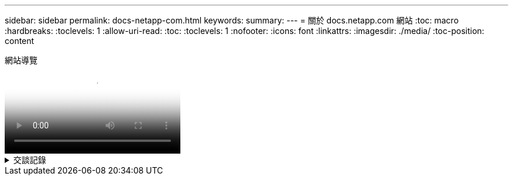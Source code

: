 ---
sidebar: sidebar 
permalink: docs-netapp-com.html 
keywords:  
summary:  
---
= 關於 docs.netapp.com 網站
:toc: macro
:hardbreaks:
:toclevels: 1
:allow-uri-read: 
:toc: 
:toclevels: 1
:nofooter: 
:icons: font
:linkattrs: 
:imagesdir: ./media/
:toc-position: content


.網站導覽
video::77a636ba-4202-45bb-9e47-b08a01138502[panopto]
.交談記錄
[%collapsible]
====
0 ： 01:: 嗨、你好。這是 docs.netapp.com 團隊的 Ben 。在本影片中、我們將探討 docs.netapp.com 提供的功能和特色、協助您充分發揮內容觀賞體驗的效益。
0 ： 12:: 讓我們先來尋找您要尋找的內容。輸入文件網站之後、您可以使用網站左側進行瀏覽。
0 ： 20:: 如果文件有多個版本、您可以選取所使用產品版本的文件。
0 ： 28:: 使用搜尋方塊尋找文件網站中的內容。例如、我想要瞭解 Volume 加密的運作方式。
0 ： 36:: 如果您偏好瀏覽文件、可以使用目錄、它會組織成邏輯群組、例如「快速入門」和「使用產品」。
0 ： 45:: 如果您想要前往其他文件網站、可以使用麵包屑瀏覽 docs.netapp.com 。
0 ： 50:: 找到您要尋找的內容之後、就有幾項重要功能可協助您與內容互動。
0 ： 58:: 大多數的文件網站都有多種不同的語言版本、因此您可以以偏好的語言閱讀文件。
1:05:: 如果頁面有多個區段、您可以使用「在此頁面上」連結、直接前往您要尋找的內容。這些連結也能識別您在頁面上的位置、協助您在捲動時追蹤。
1:20:: 若要只專注於內容本身、您可以收合左右側邊欄。完成後、請將其展開以再次檢視導覽控制項。
1:33:: 如果您需要離線閱讀文件、您可以下載整個文件網站的 PDF 檔、或是網站內個別區段的 PDF 檔。
1 ： 41:: NetApp 文件是開放原始碼、旨在允許使用 GitHub 帳戶進行社群貢獻。提交您的意見回饋、要求文件更新或直接編輯內容、這些內容會在合併前提交給 NetApp 內容商機。
1 ： 59:: 在我們部分雲端服務的文件網站上、您可能會看到雲端供應商選項、可讓您將文件篩選至特定的雲端供應商。例如、如果您選取 Microsoft Azure 、則只會看到適用於 Azure 的內容。其他雲端供應商的內容不會出現。
2 ： 18:: 因為您可以從平板電腦、行動裝置或桌面存取我們的內容、所以我們使用回應性配置來確保我們的文件在任何裝置上看起來都很好。
2 時 28 分:: 就是這樣。我們希望您能喜歡使用這些功能、並感謝您成為我們內容社群的一份子。


====